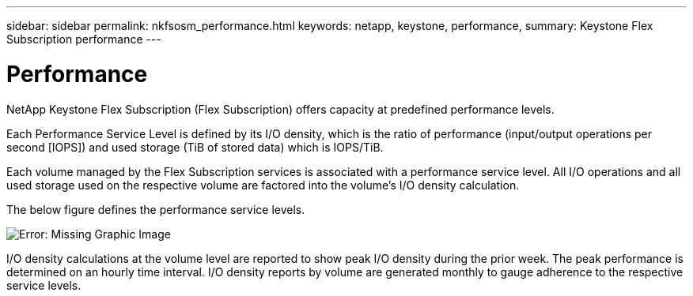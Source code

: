 ---
sidebar: sidebar
permalink: nkfsosm_performance.html
keywords: netapp, keystone, performance,
summary: Keystone Flex Subscription performance
---

= Performance
:hardbreaks:
:nofooter:
:icons: font
:linkattrs:
:imagesdir: ./media/

//
// This file was created with NDAC Version 2.0 (August 17, 2020)
//
// 2020-10-08 17:14:47.987174
//

[.lead]
NetApp Keystone Flex Subscription (Flex Subscription) offers capacity at predefined performance levels.

Each Performance Service Level is defined by its I/O density, which is the ratio of performance (input/output operations per second [IOPS]) and used storage (TiB of stored data) which is IOPS/TiB.

Each volume managed by the Flex Subscription services is associated with a performance service level. All I/O operations and all used storage used on the respective volume are factored into the volume’s I/O density calculation.

The below figure defines the performance service levels.

image:nkfsosm_image5.png[Error: Missing Graphic Image]

I/O density calculations at the volume level are reported to show peak I/O density during the prior week. The peak performance is determined on an hourly time interval. I/O density reports by volume are generated monthly to gauge adherence to the respective service levels.
